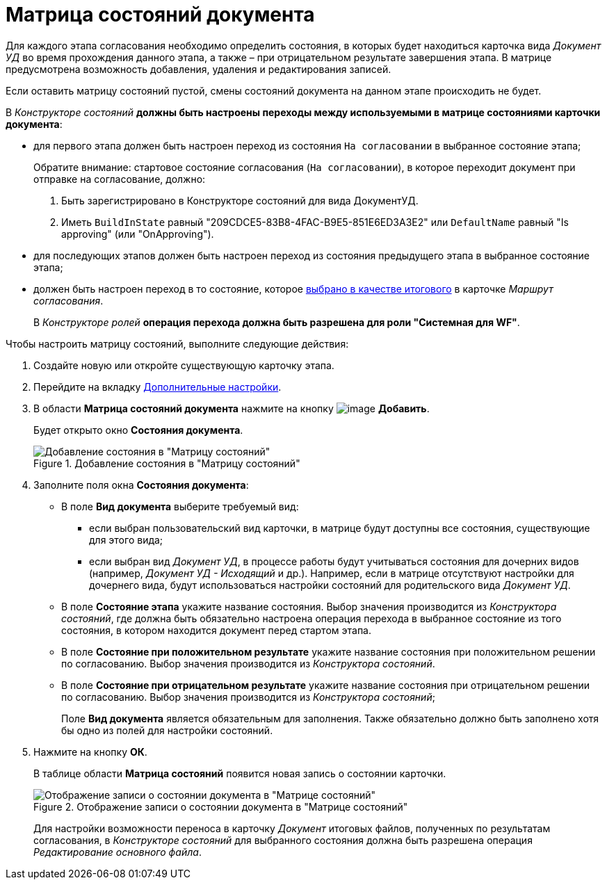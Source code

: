 = Матрица состояний документа

Для каждого этапа согласования необходимо определить состояния, в которых будет находиться карточка вида _Документ УД_ во время прохождения данного этапа, а также – при отрицательном результате завершения этапа. В матрице предусмотрена возможность добавления, удаления и редактирования записей.

+++Если оставить матрицу состояний пустой, смены состояний документа на данном этапе происходить не будет.+++

В _Конструкторе состояний_ *должны быть настроены переходы между используемыми в матрице состояниями карточки документа*:

* для первого этапа должен быть настроен переход из состояния `На согласовании` в выбранное состояние этапа;
+
Обратите внимание: стартовое состояние согласования (`На согласовании`), в которое переходит документ при отправке на согласование, должно:
+
. Быть зарегистрировано в Конструкторе состояний для вида ДокументУД.
. Иметь `BuildInState` равный "209CDCE5-83B8-4FAC-B9E5-851E6ED3A3E2" или `DefaultName` равный "Is approving" (или "OnApproving").
* для последующих этапов должен быть настроен переход из состояния предыдущего этапа в выбранное состояние этапа;
* должен быть настроен переход в то состояние, которое xref:Path_DocFinalState.adoc[выбрано в качестве итогового] в карточке _Маршрут согласования_.
+
В _Конструкторе ролей_ *операция перехода должна быть разрешена для роли "Системная для WF"*.

.Чтобы настроить матрицу состояний, выполните следующие действия:
. Создайте новую или откройте существующую карточку этапа.
. Перейдите на вкладку xref:StageParams_extra.adoc[Дополнительные настройки].
. В области *Матрица состояний документа* нажмите на кнопку image:buttons/add_little_plus.png[image] *Добавить*.
+
Будет открыто окно *Состояния документа*.
+
.Добавление состояния в "Матрицу состояний"
image::Stage_StateMatrix_add.png[Добавление состояния в "Матрицу состояний"]
+
. Заполните поля окна *Состояния документа*:
* В поле *Вид документа* выберите требуемый вид:
** если выбран пользовательский вид карточки, в матрице будут доступны все состояния, существующие для этого вида;
** если выбран вид _Документ УД_, в процессе работы будут учитываться состояния для дочерних видов (например, _Документ УД - Исходящий_ и др.). Например, если в матрице отсутствуют настройки для дочернего вида, будут использоваться настройки состояний для родительского вида _Документ УД_.
* В поле *Состояние этапа* укажите название состояния. Выбор значения производится из _Конструктора состояний_, где должна быть обязательно настроена операция перехода в выбранное состояние из того состояния, в котором находится документ перед стартом этапа.
* В поле *Состояние при положительном результате* укажите название состояния при положительном решении по согласованию. Выбор значения производится из _Конструктора состояний_.
* В поле *Состояние при отрицательном результате* укажите название состояния при отрицательном решении по согласованию. Выбор значения производится из _Конструктора состояний_;
+
Поле *Вид документа* является обязательным для заполнения. Также обязательно должно быть заполнено хотя бы одно из полей для настройки состояний.
. Нажмите на кнопку *ОК*.
+
В таблице области *Матрица состояний* появится новая запись о состоянии карточки.
+
.Отображение записи о состоянии документа в "Матрице состояний"
image::Stage_StateMatrix.png[Отображение записи о состоянии документа в "Матрице состояний"]
+
Для настройки возможности переноса в карточку _Документ_ итоговых файлов, полученных по результатам согласования, в _Конструкторе состояний_ для выбранного состояния должна быть разрешена операция _Редактирование основного файла_.
